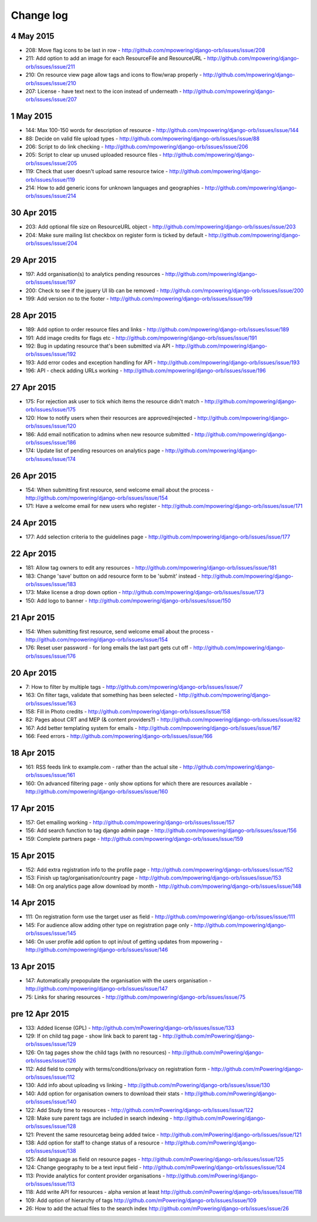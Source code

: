 Change log
=====================================

4 May 2015
-----------
* 208: Move flag icons to be last in row - http://github.com/mpowering/django-orb/issues/issue/208
* 211: Add option to add an image for each ResourceFile and ResourceURL - http://github.com/mpowering/django-orb/issues/issue/211
* 210: On resource view page allow tags and icons to flow/wrap properly - http://github.com/mpowering/django-orb/issues/issue/210
* 207: License - have text next to the icon instead of underneath - http://github.com/mpowering/django-orb/issues/issue/207

1 May 2015
-----------
* 144: Max 100-150 words for description of resource - http://github.com/mpowering/django-orb/issues/issue/144
* 88: Decide on valid file upload types - http://github.com/mpowering/django-orb/issues/issue/88
* 206: Script to do link checking - http://github.com/mpowering/django-orb/issues/issue/206
* 205: Script to clear up unused uploaded resource files - http://github.com/mpowering/django-orb/issues/issue/205
* 119: Check that user doesn't upload same resource twice - http://github.com/mpowering/django-orb/issues/issue/119
* 214: How to add generic icons for unknown languages and geographies - http://github.com/mpowering/django-orb/issues/issue/214

30 Apr 2015
-----------
* 203: Add optional file size on ResourceURL object - http://github.com/mpowering/django-orb/issues/issue/203
* 204: Make sure mailing list checkbox on register form is ticked by default - http://github.com/mpowering/django-orb/issues/issue/204

29 Apr 2015
------------
* 197: Add organisation(s) to analytics pending resources - http://github.com/mpowering/django-orb/issues/issue/197
* 200: Check to see if the jquery UI lib can be removed - http://github.com/mpowering/django-orb/issues/issue/200
* 199: Add version no to the footer - http://github.com/mpowering/django-orb/issues/issue/199

28 Apr 2015
-----------
* 189: Add option to order resource files and links - http://github.com/mpowering/django-orb/issues/issue/189
* 191: Add image credits for flags etc - http://github.com/mpowering/django-orb/issues/issue/191
* 192: Bug in updating resource that's been submitted via API - http://github.com/mpowering/django-orb/issues/issue/192
* 193: Add error codes and exception handling for API - http://github.com/mpowering/django-orb/issues/issue/193
* 196: API - check adding URLs working - http://github.com/mpowering/django-orb/issues/issue/196

27 Apr 2015
-----------
* 175: For rejection ask user to tick which items the resource didn't match - http://github.com/mpowering/django-orb/issues/issue/175
* 120: How to notify users when their resources are approved/rejected - http://github.com/mpowering/django-orb/issues/issue/120
* 186: Add email notification to admins when new resource submitted - http://github.com/mpowering/django-orb/issues/issue/186
* 174: Update list of pending resources on analytics page - http://github.com/mpowering/django-orb/issues/issue/174

26 Apr 2015
------------
* 154: When submitting first resource, send welcome email about the process - http://github.com/mpowering/django-orb/issues/issue/154
* 171: Have a welcome email for new users who register - http://github.com/mpowering/django-orb/issues/issue/171

24 Apr 2015
-----------
* 177: Add selection criteria to the guidelines page - http://github.com/mpowering/django-orb/issues/issue/177

22 Apr 2015
-------------
* 181: Allow tag owners to edit any resources - http://github.com/mpowering/django-orb/issues/issue/181
* 183: Change 'save' button on add resource form to be 'submit' instead - http://github.com/mpowering/django-orb/issues/issue/183
* 173: Make license a drop down option - http://github.com/mpowering/django-orb/issues/issue/173
* 150: Add logo to banner - http://github.com/mpowering/django-orb/issues/issue/150

21 Apr 2015
-----------
* 154: When submitting first resource, send welcome email about the process - http://github.com/mpowering/django-orb/issues/issue/154
* 176: Reset user password - for long emails the last part gets cut off - http://github.com/mpowering/django-orb/issues/issue/176

20 Apr 2015
-----------
* 7: How to filter by multiple tags - http://github.com/mpowering/django-orb/issues/issue/7
* 163: On filter tags, validate that something has been selected - http://github.com/mpowering/django-orb/issues/issue/163
* 158: Fill in Photo credits - http://github.com/mpowering/django-orb/issues/issue/158
* 82: Pages about CRT and MEP (& content providers?) - http://github.com/mpowering/django-orb/issues/issue/82
* 167: Add better templating system for emails - http://github.com/mpowering/django-orb/issues/issue/167
* 166: Feed errors - http://github.com/mpowering/django-orb/issues/issue/166

18 Apr 2015
-----------
* 161: RSS feeds link to example.com - rather than the actual site - http://github.com/mpowering/django-orb/issues/issue/161
* 160: On advanced filtering page - only show options for which there are resources available - http://github.com/mpowering/django-orb/issues/issue/160

17 Apr 2015
-----------
* 157: Get emailing working - http://github.com/mpowering/django-orb/issues/issue/157
* 156: Add search function to tag django admin page - http://github.com/mpowering/django-orb/issues/issue/156
* 159: Complete partners page - http://github.com/mpowering/django-orb/issues/issue/159

15 Apr 2015
-----------
* 152: Add extra registration info to the profile page - http://github.com/mpowering/django-orb/issues/issue/152
* 153: Finish up tag/organisation/country page - http://github.com/mpowering/django-orb/issues/issue/153
* 148: On org analytics page allow download by month - http://github.com/mpowering/django-orb/issues/issue/148

14 Apr 2015
-----------
* 111: On registration form use the target user as field - http://github.com/mpowering/django-orb/issues/issue/111
* 145: For audience allow adding other type on registration page only - http://github.com/mpowering/django-orb/issues/issue/145
* 146: On user profile add option to opt in/out of getting updates from mpowering - http://github.com/mpowering/django-orb/issues/issue/146

13 Apr 2015
-----------
* 147: Automatically prepopulate the organisation with the users organisation - http://github.com/mpowering/django-orb/issues/issue/147
* 75: Links for sharing resources - http://github.com/mpowering/django-orb/issues/issue/75

pre 12 Apr 2015
---------------
* 133: Added license (GPL) - http://github.com/mPowering/django-orb/issues/issue/133
* 129: If on child tag page - show link back to parent tag - http://github.com/mPowering/django-orb/issues/issue/129
* 126: On tag pages show the child tags (with no resources) - http://github.com/mPowering/django-orb/issues/issue/126
* 112: Add field to comply with terms/conditions/privacy on registration form - http://github.com/mPowering/django-orb/issues/issue/112
* 130: Add info about uploading vs linking - http://github.com/mPowering/django-orb/issues/issue/130
* 140: Add option for organisation owners to download their stats - http://github.com/mPowering/django-orb/issues/issue/140
* 122: Add Study time to resources - http://github.com/mPowering/django-orb/issues/issue/122
* 128: Make sure parent tags are included in search indexing - http://github.com/mPowering/django-orb/issues/issue/128
* 121: Prevent the same resourcetag being added twice - http://github.com/mPowering/django-orb/issues/issue/121
* 138: Add option for staff to change status of a resource - http://github.com/mPowering/django-orb/issues/issue/138
* 125: Add language as field on resource pages - http://github.com/mPowering/django-orb/issues/issue/125
* 124: Change geography to be a text input field - http://github.com/mPowering/django-orb/issues/issue/124
* 113: Provide analytics for content provider organisations - http://github.com/mPowering/django-orb/issues/issue/113
* 118: Add write API for resources - alpha version at least http://github.com/mPowering/django-orb/issues/issue/118
* 109: Add option of hierarchy of tags http://github.com/mPowering/django-orb/issues/issue/109
* 26: How to add the actual files to the search index http://github.com/mPowering/django-orb/issues/issue/26
